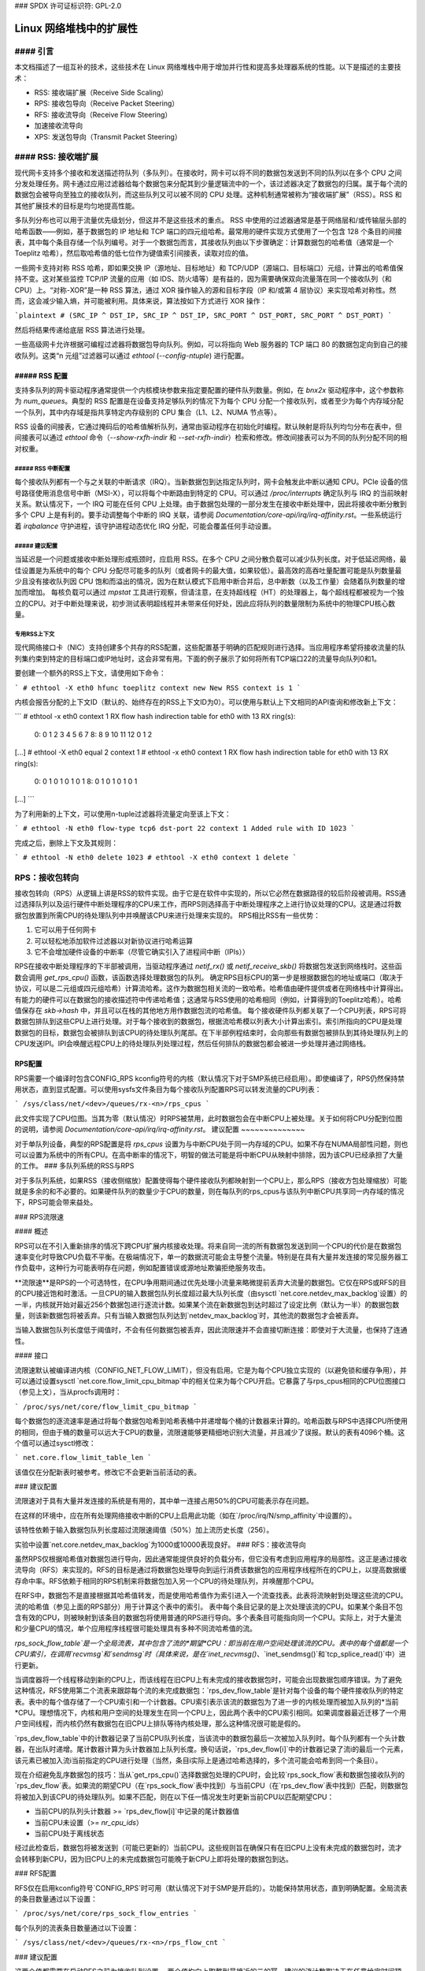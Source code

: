 ### SPDX 许可证标识符: GPL-2.0

=====================================
Linux 网络堆栈中的扩展性
=====================================

#### 引言
==================

本文档描述了一组互补的技术，这些技术在 Linux 网络堆栈中用于增加并行性和提高多处理器系统的性能。以下是描述的主要技术：

- RSS: 接收端扩展（Receive Side Scaling）
- RPS: 接收包导向（Receive Packet Steering）
- RFS: 接收流导向（Receive Flow Steering）
- 加速接收流导向
- XPS: 发送包导向（Transmit Packet Steering）

#### RSS: 接收端扩展
========================

现代网卡支持多个接收和发送描述符队列（多队列）。在接收时，网卡可以将不同的数据包发送到不同的队列以在多个 CPU 之间分发处理任务。网卡通过应用过滤器给每个数据包来分配其到少量逻辑流中的一个，该过滤器决定了数据包的归属。属于每个流的数据包会被导向至独立的接收队列，而这些队列又可以被不同的 CPU 处理。这种机制通常被称为“接收端扩展”（RSS）。RSS 和其他扩展技术的目标是均匀地提高性能。

多队列分布也可以用于流量优先级划分，但这并不是这些技术的重点。
RSS 中使用的过滤器通常是基于网络层和/或传输层头部的哈希函数——例如，基于数据包的 IP 地址和 TCP 端口的四元组哈希。最常用的硬件实现方式使用了一个包含 128 个条目的间接表，其中每个条目存储一个队列编号。对于一个数据包而言，其接收队列由以下步骤确定：计算数据包的哈希值（通常是一个 Toeplitz 哈希），然后取哈希值的低七位作为键值索引间接表，读取对应的值。

一些网卡支持对称 RSS 哈希，即如果交换 IP（源地址、目标地址）和 TCP/UDP（源端口、目标端口）元组，计算出的哈希值保持不变。这对某些监控 TCP/IP 流量的应用（如 IDS、防火墙等）是有益的，因为需要确保双向流量落在同一个接收队列（和 CPU）上。“对称-XOR”是一种 RSS 算法，通过 XOR 操作输入的源和目标字段（IP 和/或第 4 层协议）来实现哈希对称性。然而，这会减少输入熵，并可能被利用。具体来说，算法按如下方式进行 XOR 操作：

```plaintext
# (SRC_IP ^ DST_IP, SRC_IP ^ DST_IP, SRC_PORT ^ DST_PORT, SRC_PORT ^ DST_PORT)
```

然后将结果传递给底层 RSS 算法进行处理。

一些高级网卡允许根据可编程过滤器将数据包导向队列。例如，可以将指向 Web 服务器的 TCP 端口 80 的数据包定向到自己的接收队列。这类“n 元组”过滤器可以通过 `ethtool` (`--config-ntuple`) 进行配置。

##### RSS 配置
-----------------

支持多队列的网卡驱动程序通常提供一个内核模块参数来指定要配置的硬件队列数量。例如，在 `bnx2x` 驱动程序中，这个参数称为 `num_queues`。典型的 RSS 配置是在设备支持足够队列的情况下为每个 CPU 分配一个接收队列，或者至少为每个内存域分配一个队列，其中内存域是指共享特定内存级别的 CPU 集合（L1、L2、NUMA 节点等）。

RSS 设备的间接表，它通过掩码后的哈希值解析队列，通常由驱动程序在初始化时编程。默认映射是将队列均匀分布在表中，但间接表可以通过 `ethtool` 命令（`--show-rxfh-indir` 和 `--set-rxfh-indir`）检索和修改。修改间接表可以为不同的队列分配不同的相对权重。

##### RSS 中断配置
~~~~~~~~~~~~~~~~~~~~~

每个接收队列都有一个与之关联的中断请求（IRQ）。当新数据包到达指定队列时，网卡会触发此中断以通知 CPU。PCIe 设备的信号路径使用消息信号中断（MSI-X），可以将每个中断路由到特定的 CPU。可以通过 `/proc/interrupts` 确定队列与 IRQ 的当前映射关系。默认情况下，一个 IRQ 可能在任何 CPU 上处理。由于数据包处理的一部分发生在接收中断处理中，因此将接收中断分散到多个 CPU 上是有利的。要手动调整每个中断的 IRQ 关联，请参阅 `Documentation/core-api/irq/irq-affinity.rst`。一些系统运行着 `irqbalance` 守护进程，该守护进程动态优化 IRQ 分配，可能会覆盖任何手动设置。

##### 建议配置
~~~~~~~~~~~~~~~~~~~~~

当延迟是一个问题或接收中断处理形成瓶颈时，应启用 RSS。在多个 CPU 之间分散负载可以减少队列长度。对于低延迟网络，最佳设置是为系统中的每个 CPU 分配尽可能多的队列（或者网卡的最大值，如果较低）。最高效的高吞吐量配置可能是队列数量最少且没有接收队列因 CPU 饱和而溢出的情况，因为在默认模式下启用中断合并后，总中断数（以及工作量）会随着队列数量的增加而增加。
每核负载可以通过 `mpstat` 工具进行观察，但请注意，在支持超线程（HT）的处理器上，每个超线程都被视为一个独立的CPU。对于中断处理来说，初步测试表明超线程并未带来任何好处，因此应将队列的数量限制为系统中的物理CPU核心数量。

专用RSS上下文
~~~~~~~~~~~~~~

现代网络接口卡（NIC）支持创建多个共存的RSS配置，这些配置基于明确的匹配规则进行选择。当应用程序希望将接收流量的队列集约束到特定的目标端口或IP地址时，这会非常有用。下面的例子展示了如何将所有TCP端口22的流量导向队列0和1。

要创建一个额外的RSS上下文，请使用如下命令：

```
# ethtool -X eth0 hfunc toeplitz context new
New RSS context is 1
```

内核会报告分配的上下文ID（默认的、始终存在的RSS上下文ID为0）。可以使用与默认上下文相同的API查询和修改新上下文：

```
# ethtool -x eth0 context 1
RX flow hash indirection table for eth0 with 13 RX ring(s):
    0:      0     1     2     3     4     5     6     7
    8:      8     9    10    11    12     0     1     2
[...]
# ethtool -X eth0 equal 2 context 1
# ethtool -x eth0 context 1
RX flow hash indirection table for eth0 with 13 RX ring(s):
    0:      0     1     0     1     0     1     0     1
    8:      0     1     0     1     0     1     0     1
[...]
```

为了利用新的上下文，可以使用n-tuple过滤器将流量定向至该上下文：

```
# ethtool -N eth0 flow-type tcp6 dst-port 22 context 1
Added rule with ID 1023
```

完成之后，删除上下文及其规则：

```
# ethtool -N eth0 delete 1023
# ethtool -X eth0 context 1 delete
```

RPS：接收包转向
==================

接收包转向（RPS）从逻辑上讲是RSS的软件实现。由于它是在软件中实现的，所以它必然在数据路径的较后阶段被调用。RSS通过选择队列以及运行硬件中断处理程序的CPU来工作，而RPS则选择高于中断处理程序之上进行协议处理的CPU。这是通过将数据包放置到所需CPU的待处理队列中并唤醒该CPU来进行处理来实现的。
RPS相比RSS有一些优势：

1. 它可以用于任何网卡
2. 可以轻松地添加软件过滤器以对新协议进行哈希运算
3. 它不会增加硬件设备的中断率（尽管它确实引入了进程间中断（IPIs））

RPS在接收中断处理程序的下半部被调用，当驱动程序通过 `netif_rx()` 或 `netif_receive_skb()` 将数据包发送到网络栈时。这些函数会调用 `get_rps_cpu()` 函数，该函数选择处理数据包的队列。
确定RPS目标CPU的第一步是根据数据包的地址或端口（取决于协议，可以是二元组或四元组哈希）计算流哈希。这作为数据包相关流的一致哈希。哈希值由硬件提供或者在网络栈中计算得出。有能力的硬件可以在数据包的接收描述符中传递哈希值；这通常与RSS使用的哈希相同（例如，计算得到的Toeplitz哈希）。哈希值保存在 `skb->hash` 中，并且可以在栈的其他地方用作数据包流的哈希值。
每个接收硬件队列都关联了一个CPU列表，RPS可将数据包排队到这些CPU上进行处理。对于每个接收到的数据包，根据流哈希模以列表大小计算出索引。索引所指向的CPU是处理数据包的目标，数据包会被排队到该CPU的待处理队列尾部。在下半部例程结束时，会向那些有数据包被排队到其待处理队列上的CPU发送IPI。IPI会唤醒远程CPU上的待处理队列处理过程，然后任何排队的数据包都会被进一步处理并通过网络栈。

RPS配置
--------

RPS需要一个编译时包含CONFIG_RPS kconfig符号的内核（默认情况下对于SMP系统已经启用）。即使编译了，RPS仍然保持禁用状态，直到显式配置。可以使用sysfs文件条目为每个接收队列配置RPS可以转发流量的CPU列表：

```
/sys/class/net/<dev>/queues/rx-<n>/rps_cpus
```

此文件实现了CPU位图。当其为零（默认情况）时RPS被禁用，此时数据包会在中断CPU上被处理。关于如何将CPU分配到位图的说明，请参阅 `Documentation/core-api/irq/irq-affinity.rst`。
建议配置
~~~~~~~~~~~~~~

对于单队列设备，典型的RPS配置是将 `rps_cpus` 设置为与中断CPU处于同一内存域的CPU。如果不存在NUMA局部性问题，则也可以设置为系统中的所有CPU。在高中断率的情况下，明智的做法可能是将中断CPU从映射中排除，因为该CPU已经承担了大量的工作。
### 多队列系统的RSS与RPS

对于多队列系统，如果RSS（接收侧缩放）配置使得每个硬件接收队列都映射到一个CPU上，那么RPS（接收方包处理缩放）可能就是多余的和不必要的。如果硬件队列的数量少于CPU的数量，则在每队列的rps_cpus与该队列中断CPU共享同一内存域的情况下，RPS可能会带来益处。

### RPS流限速

#### 概述

RPS可以在不引入重新排序的情况下跨CPU扩展内核接收处理。将来自同一流的所有数据包发送到同一个CPU的代价是在数据包速率变化时导致CPU负载不平衡。在极端情况下，单一的数据流可能会主导整个流量。特别是在具有大量并发连接的常见服务器工作负载中，这种行为可能表明存在问题，例如配置错误或源地址欺骗拒绝服务攻击。

**流限速**是RPS的一个可选特性，在CPU争用期间通过优先处理小流量来略微提前丢弃大流量的数据包。它仅在RPS或RFS的目的CPU接近饱和时激活。一旦CPU的输入数据包队列长度超过最大队列长度（由sysctl `net.core.netdev_max_backlog`设置）的一半，内核就开始对最近256个数据包进行逐流计数。如果某个流在新数据包到达时超过了设定比例（默认为一半）的数据包数量，则该新数据包将被丢弃。只有当输入数据包队列达到`netdev_max_backlog`时，其他流的数据包才会被丢弃。

当输入数据包队列长度低于阈值时，不会有任何数据包被丢弃，因此流限速并不会直接切断连接：即使对于大流量，也保持了连通性。

#### 接口

流限速默认被编译进内核（CONFIG_NET_FLOW_LIMIT），但没有启用。它是为每个CPU独立实现的（以避免锁和缓存争用），并可以通过设置sysctl `net.core.flow_limit_cpu_bitmap`中的相关位来为每个CPU开启。它暴露了与rps_cpus相同的CPU位图接口（参见上文），当从procfs调用时：

```
/proc/sys/net/core/flow_limit_cpu_bitmap
```

每个数据包的逐流速率是通过将每个数据包哈希到哈希表桶中并递增每个桶的计数器来计算的。哈希函数与RPS中选择CPU所使用的相同，但由于桶的数量可以远大于CPU的数量，流限速能够更精细地识别大流量，并且减少了误报。默认的表有4096个桶。这个值可以通过sysctl修改：

```
net.core.flow_limit_table_len
```

该值仅在分配新表时被参考。修改它不会更新当前活动的表。

### 建议配置

流限速对于具有大量并发连接的系统是有用的，其中单一连接占用50%的CPU可能表示存在问题。

在这样的环境中，应在所有处理网络接收中断的CPU上启用此功能（如在`/proc/irq/N/smp_affinity`中设置的）。

该特性依赖于输入数据包队列长度超过流限速阈值（50%）加上流历史长度（256）。

实验中设置`net.core.netdev_max_backlog`为1000或10000表现良好。
### RFS：接收流导向

虽然RPS仅根据哈希值对数据包进行导向，因此通常能提供良好的负载分布，但它没有考虑到应用程序的局部性。这正是通过接收流导向（RFS）来实现的。RFS的目标是通过将数据包处理导向到运行消费该数据包的应用程序线程所在的CPU上，以提高数据缓存命中率。RFS依赖于相同的RPS机制来将数据包加入另一个CPU的待处理队列，并唤醒那个CPU。

在RFS中，数据包不是直接根据其哈希值转发，而是使用哈希值作为索引进入一个流查找表。此表将流映射到处理这些流的CPU。流的哈希值（参见上面的RPS部分）用于计算这个表中的索引。
表中每个条目记录的是上次处理该流的CPU。如果某个条目不包含有效的CPU，则被映射到该条目的数据包将使用普通的RPS进行导向。多个表条目可能指向同一个CPU。实际上，对于大量流和少量CPU的情况，单个应用程序线程很可能处理具有多种不同流哈希值的流。

`rps_sock_flow_table`是一个全局流表，其中包含了流的*期望*CPU：即当前在用户空间处理该流的CPU。表中的每个值都是一个CPU索引，在调用`recvmsg`和`sendmsg`时（具体来说，是在`inet_recvmsg()`、`inet_sendmsg()`和`tcp_splice_read()`中）进行更新。

当调度器将一个线程移动到新的CPU上，而该线程在旧CPU上有未完成的接收数据包时，可能会出现数据包顺序错误。为了避免这种情况，RFS使用第二个流表来跟踪每个流的未完成数据包：`rps_dev_flow_table`是针对每个设备的每个硬件接收队列的特定表。表中的每个值存储了一个CPU索引和一个计数器。CPU索引表示该流的数据包为了进一步的内核处理而被加入队列的*当前*CPU。理想情况下，内核和用户空间的处理发生在同一个CPU上，因此两个表中的CPU索引相同。如果调度器最近迁移了一个用户空间线程，而内核仍然有数据包在旧CPU上排队等待内核处理，那么这种情况很可能是假的。

`rps_dev_flow_table`中的计数器记录了当前CPU队列长度，当该流中的数据包最后一次被加入队列时。每个队列都有一个头计数器，在出队时递增。尾计数器计算为头计数器加上队列长度。换句话说，`rps_dev_flow[i]`中的计数器记录了流i的最后一个元素，该元素已被加入流i当前指定的CPU进行处理（当然，条目i实际上是通过哈希选择的，多个流可能会哈希到同一个条目i）。

现在介绍避免乱序数据包的技巧：当从`get_rps_cpu()`选择数据包处理的CPU时，会比较`rps_sock_flow`表和数据包接收队列的`rps_dev_flow`表。如果流的期望CPU（在`rps_sock_flow`表中找到）与当前CPU（在`rps_dev_flow`表中找到）匹配，则数据包将被加入到该CPU的待处理队列。如果不匹配，则在以下任一情况发生时更新当前CPU以匹配期望CPU：

- 当前CPU的队列头计数器 >= `rps_dev_flow[i]`中记录的尾计数器值
- 当前CPU未设置（>= `nr_cpu_ids`）
- 当前CPU处于离线状态

经过此检查后，数据包将被发送到（可能已更新的）当前CPU。这些规则旨在确保只有在旧CPU上没有未完成的数据包时，流才会转移到新CPU，因为旧CPU上的未完成数据包可能晚于新CPU上即将处理的数据包到达。

### RFS配置

RFS仅在启用kconfig符号`CONFIG_RPS`时可用（默认情况下对于SMP是开启的）。功能保持禁用状态，直到明确配置。全局流表的条目数量通过以下设置：

```
/proc/sys/net/core/rps_sock_flow_entries
```

每个队列的流表条目数量通过以下设置：

```
/sys/class/net/<dev>/queues/rx-<n>/rps_flow_cnt
```

### 建议配置

这两个值都需要在启动RFS之前为接收队列设置。
两个值均向上取整到最接近的二的幂。建议的流计数取决于在任意给定时间预期活动连接的数量，这可能远小于打开的连接数。我们发现对于中等负载的服务器，将 `rps_sock_flow_entries` 设置为 32768 的值表现得相当不错。
对于单队列设备，单个队列的 `rps_flow_cnt` 值通常配置为与 `rps_sock_flow_entries` 相同的值。
对于多队列设备，每个队列的 `rps_flow_cnt` 可能配置为 `rps_sock_flow_entries` / N，其中 N 是队列的数量。因此，例如，如果 `rps_sock_flow_entries` 设置为 32768 并且有 16 个配置的接收队列，则每个队列的 `rps_flow_cnt` 可能配置为 2048。

加速 RFS
========

加速 RFS 对 RFS 就如同 RSS 对 RPS：它是一种使用软状态来根据消费每个流的数据包的应用程序线程运行位置引导流的硬件加速负载平衡机制。
加速 RFS 应该比 RFS 表现更好，因为数据包直接发送到消费数据的应用程序线程所在的本地 CPU。目标 CPU 要么是应用程序运行的相同 CPU，要么至少是在缓存层次结构中与应用程序线程的 CPU 本地的 CPU。
为了启用加速 RFS，网络堆栈调用 `ndo_rx_flow_steer` 驱动程序函数来通信匹配特定流的数据包所需的硬件队列。每当 `rps_dev_flow_table` 中的流条目更新时，网络堆栈会自动调用此函数。驱动程序接着使用设备特定的方法来编程 NIC 以引导数据包。
流的硬件队列是从记录在 `rps_dev_flow_table` 中的 CPU 派生出来的。堆栈参考由 NIC 驱动程序维护的 CPU 到硬件队列映射。这是从 `/proc/interrupts` 显示的 IRQ 亲和性表自动生成的逆向映射。驱动程序可以使用内核库 `cpu_rmap`（“CPU 亲和性反向映射”）中的函数填充映射。对于每个 CPU，映射中对应的队列设置为处理 CPU 在缓存局部性上最接近的一个。

加速 RFS 配置
--------------

加速 RFS 仅在内核编译了 `CONFIG_RFS_ACCEL` 且 NIC 设备和驱动程序提供了支持时可用。
它还需要通过 ethtool 启用 ntuple 过滤。CPU 到队列的映射会根据驱动程序为每个接收队列配置的 IRQ 亲和性自动推断，因此不需要额外的配置。

建议配置
~~~~~~~~~

当希望使用 RFS 并且 NIC 支持硬件加速时，应启用此技术。
XPS：传输包导向
=============================

传输包导向（XPS）是一种智能选择在多队列设备上发送数据包时使用的传输队列的机制。这可以通过记录两种映射来实现，一种是CPU到硬件队列的映射，另一种是接收队列到硬件传输队列的映射。

1. 使用CPU映射的XPS

该映射的目标通常是为子集中的CPU分配队列，这些队列的传输完成处理将在该集合内的CPU上进行。这种选择提供了两个好处。首先，由于较少的CPU争夺相同的队列，因此设备队列锁的竞争显著减少（如果每个CPU都有自己的传输队列，则可以完全消除竞争）。其次，传输完成时的缓存未命中率降低，特别是对于保存`sk_buff`结构的数据缓存行。
2. 使用接收队列映射的XPS

此映射用于根据管理员设置的接收队列映射配置来选择传输队列。一组接收队列可以映射到一组传输队列（多对多），尽管常见的使用情况是一对一的映射。这样可以在传输和接收时使用相同的队列关联。这对于繁忙轮询的多线程工作负载非常有用，在这些工作负载中，很难将给定的CPU与特定的应用程序线程相关联。应用程序线程不固定到CPU，并且每个线程处理从单个队列收到的数据包。连接的套接字中会缓存接收队列号。在这种模型中，通过与相关联的接收队列相同的传输队列发送数据包有助于保持CPU开销较低。传输完成的工作被锁定在应用程序正在轮询的相同队列关联上。这样可以避免在另一个CPU上触发中断的开销。当应用程序在繁忙轮询期间清理数据包时，传输完成可能会在同一线程上下文中处理，从而减少延迟。

XPS是通过设置可用于该队列传输的CPU/接收队列的位图来为每个传输队列配置的。相反的映射，即从CPU到传输队列或从接收队列到传输队列的映射，对于每个网络设备都会计算并维护。在传输流的第一个数据包时，会调用`get_xps_queue()`函数来选择一个队列。该函数使用套接字连接的接收队列ID作为查找表中接收队列到传输队列映射的匹配项。或者，该函数也可以使用运行CPU的ID作为CPU到队列查找表的键。如果ID匹配单个队列，则使用该队列进行传输。如果多个队列匹配，则使用流哈希计算索引来选择其中一个队列。当基于接收队列映射选择传输队列时，不会验证传输设备与接收设备是否一致，因为这需要在数据路径中执行昂贵的查找操作。

为特定流选择的传输队列会被保存在对应于该流的套接字结构中（例如TCP连接）。此传输队列用于后续在该流上发送的数据包以防止乱序数据包。这个选择也摊销了调用`get_xps_queues()`函数在整个流中所有数据包上的成本。为了避免乱序数据包，只有当流中的数据包设置了`skb->ooo_okay`标志时，才能更改流的队列。该标志表示流中没有未决数据包，因此可以更改传输队列而不用担心产生乱序数据包的风险。传输层负责正确设置`ooo_okay`标志。例如，TCP会在连接的所有数据都被确认后设置该标志。

XPS配置
-----------------

只有当kconfig符号`CONFIG_XPS`被启用时（默认情况下对于SMP系统是启用的），XPS才可用。如果编译进内核，XPS是否以及如何在设备初始化时配置取决于驱动程序。CPU/接收队列到传输队列的映射可以通过sysfs进行检查和配置：

对于基于CPU映射的选择：
```
/sys/class/net/<dev>/queues/tx-<n>/xps_cpus
```

对于基于接收队列映射的选择：
```
/sys/class/net/<dev>/queues/tx-<n>/xps_rxqs
```

建议配置
~~~~~~~~~~~~~~~~~~~~~~~

对于只有一个传输队列的网络设备，XPS配置没有任何影响，因为在这种情况下没有选择余地。在多队列系统中，最好配置XPS，使得每个CPU映射到一个队列。
如果系统的队列数与CPU数相同，则每个队列也可以映射到一个CPU，形成独占配对，不会出现竞争。如果队列数量少于CPU数量，则最合适的共享同一队列的CPU可能是那些与处理该队列传输完成（传输中断）的CPU共享缓存的CPU。
对于基于接收队列的传输队列选择，必须明确配置接收队列到传输队列的映射。如果用户配置的接收队列映射不适用，则根据CPU映射选择传输队列。

每个TX队列的速率限制
============================

这些是由硬件实现的速率限制机制，目前支持的最大速率属性是通过设置Mbps值来实现的：
```
/sys/class/net/<dev>/queues/tx-<n>/tx_maxrate
```

0值意味着禁用，这是默认设置。
进一步信息
===================
RPS 和 RFS 在内核 2.6.35 中被引入。XPS 被合并到了 2.6.38 版本中。最初的补丁由 Tom Herbert（therbert@google.com）提交。

加速的 RFS 在 2.6.35 中被引入。最初的补丁由 Ben Hutchings（bwh@kernel.org）提交。

作者：

- Tom Herbert（therbert@google.com）
- Willem de Bruijn（willemb@google.com）
